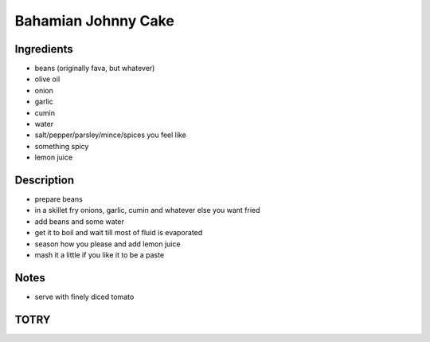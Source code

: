 Bahamian Johnny Cake
====================


Ingredients
-----------

* beans (originally fava, but whatever)

* olive oil

* onion

* garlic

* cumin

* water

* salt/pepper/parsley/mince/spices you feel like

* something spicy

* lemon juice


Description
-----------

* prepare beans

* in a skillet fry onions, garlic, cumin and whatever else you want
  fried

* add beans and some water

* get it to boil and wait till most of fluid is evaporated

* season how you please and add lemon juice

* mash it a little if you like it to be a paste


Notes
-----

* serve with finely diced tomato


TOTRY
-----
